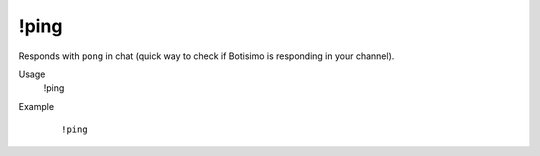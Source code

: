 !ping
=====

Responds with ``pong`` in chat (quick way to check if Botisimo is responding in your channel).

Usage
    !ping

Example
    ::

        !ping
